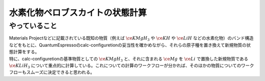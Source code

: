 水素化物ペロブスカイトの状態計算
==========================================

やっていること
-------------------
| Materials Projectなどに記載されている既知の物質（例えば :math:`\ce{KMgH_3}` や :math:`\ce{KH}` や :math:`\ce{LiH}` などの水素化物）のバンド構造などをもとに、QuantumEspressoのcalc-configuretionの妥当性を確かめながら、それらの原子種を置き換えて新規物質の状態計算をする。
| 特に、calc-configuretionの基準物質としての :math:`\ce{KMgH_3}` と、それに含まれる :math:`\ce{Mg}` を :math:`\ce{Li}` で置換した新規物質である :math:`\ce{KLiH_3}` について重点的に計算している。これについての計算のワークフローが分かれば、そのほかの物質についてのワークフローもスムーズに決定できると思われる。
